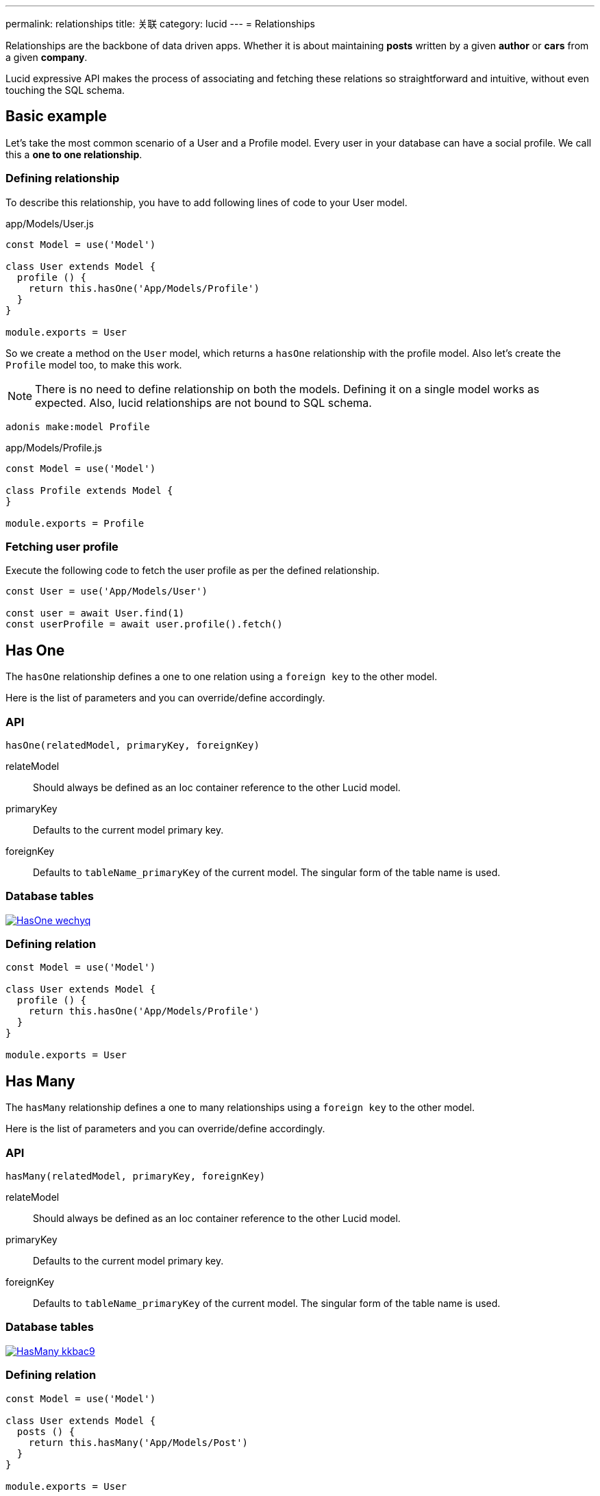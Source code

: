 ---
permalink: relationships
title: 关联
category: lucid
---
= Relationships

toc::[]

Relationships are the backbone of data driven apps. Whether it is about maintaining *posts* written by a given *author* or *cars* from a given *company*.

Lucid expressive API makes the process of associating and fetching these relations so straightforward and intuitive, without even touching the SQL schema.

== Basic example
Let’s take the most common scenario of a User and a Profile model. Every user in your database can have a social profile. We call this a *one to one relationship*.

=== Defining relationship
To describe this relationship, you have to add following lines of code to your User model.

.app/Models/User.js
[source, js]
----
const Model = use('Model')

class User extends Model {
  profile () {
    return this.hasOne('App/Models/Profile')
  }
}

module.exports = User
----

So we create a method on the `User` model, which returns a `hasOne` relationship with the profile model. Also let's create the `Profile` model too, to make this work.

NOTE: There is no need to define relationship on both the models. Defining it on a single model works as expected. Also, lucid relationships are not bound to SQL schema.

[source, bash]
----
adonis make:model Profile
----

.app/Models/Profile.js
[source, js]
----
const Model = use('Model')

class Profile extends Model {
}

module.exports = Profile
----

=== Fetching user profile
Execute the following code to fetch the user profile as per the defined relationship.

[source, js]
----
const User = use('App/Models/User')

const user = await User.find(1)
const userProfile = await user.profile().fetch()
----

== Has One
The `hasOne` relationship defines a one to one relation using a `foreign key` to the other model.

Here is the list of parameters and you can override/define accordingly.

=== API
[source, js]
----
hasOne(relatedModel, primaryKey, foreignKey)
----

relateModel::
Should always be defined as an Ioc container reference to the other Lucid model.

primaryKey::
Defaults to the current model primary key.

foreignKey::
Defaults to `tableName_primaryKey` of the current model. The singular form of the table name is used.

=== Database tables
link:http://res.cloudinary.com/adonisjs/image/upload/q_100/v1502900169/HasOne_wechyq.png[image:http://res.cloudinary.com/adonisjs/image/upload/q_100/v1502900169/HasOne_wechyq.png[], window="_blank"]

=== Defining relation
[source, js]
----
const Model = use('Model')

class User extends Model {
  profile () {
    return this.hasOne('App/Models/Profile')
  }
}

module.exports = User
----


== Has Many
The `hasMany` relationship defines a one to many relationships using a `foreign key` to the other model.

Here is the list of parameters and you can override/define accordingly.

=== API
[source, js]
----
hasMany(relatedModel, primaryKey, foreignKey)
----

relateModel::
Should always be defined as an Ioc container reference to the other Lucid model.

primaryKey::
Defaults to the current model primary key.

foreignKey::
Defaults to `tableName_primaryKey` of the current model. The singular form of the table name is used.

=== Database tables
link:http://res.cloudinary.com/adonisjs/image/upload/q_100/v1502900449/HasMany_kkbac9.png[image:http://res.cloudinary.com/adonisjs/image/upload/q_100/v1502900449/HasMany_kkbac9.png[], window="_blank"]

=== Defining relation
[source, js]
----
const Model = use('Model')

class User extends Model {
  posts () {
    return this.hasMany('App/Models/Post')
  }
}

module.exports = User
----

== Belongs To
The `belongsTo` relationship is similar to the xref:_has_one[hasOne] relationship, but instead, it is applied on the other end of the relation.

Let's continue with the example of *User* and *Profile*; the profile model has the `belongsTo` relationship.

=== API
[source, js]
----
belongsTo(relatedModel, primaryKey, foreignKey)
----

relateModel::
Should always be defined as an Ioc container reference to the other Lucid model.

primaryKey::
Defaults to the related model foreign key. Which is `user_id` in this case.

foreignKey::
Defaults to the related model primary key.

=== Database tables
link:http://res.cloudinary.com/adonisjs/image/upload/q_100/v1502900684/BelongsTo_fwqdc3.png[image:http://res.cloudinary.com/adonisjs/image/upload/q_100/v1502900684/BelongsTo_fwqdc3.png[], window="_blank"]

=== Defining relation
[source, js]
----
const Model = use('Model')

class Profile extends Model {
  user () {
    return this.belongsTo('App/Models/User')
  }
}

module.exports = Profile
----

== Belongs To Many
The `belongsToMany` relationship is quite powerful since it allows you to define many to many relationships in both the models. For example

[ol-shrinked]
1. A *user* can have many *cars*.
2. Also a *car* can have many *owners* during its life span.

When defining this relationship, there is no simple way to store a foreign key, and instead, we rely on a `3rd table`
called *pivot table*.

NOTE: You have to create the `pivot_table` via migrations.

=== API
[source, js]
----
belongsToMany(
  relatedModel,
  foreignKey,
  relatedForeignKey,
  primaryKey,
  relatedPrimaryKey
)
----

relateModel::
Should always be defined as an Ioc container reference to the other Lucid model.

foreignKey::
The foreign key for the current model, which is `user_id` in this case.

relatedForeignKey::
The foreign key for the related model, which is `car_id`.

primaryKey::
Current model primary key. This defaults to `id`.

relatedPrimaryKey::
Related model primary key. This defaults to `id`.

=== Database Tables

link:http://res.cloudinary.com/adonisjs/image/upload/q_100/v1502903344/BelongsToMany_ngg7oj.png[image:http://res.cloudinary.com/adonisjs/image/upload/q_100/v1502903344/BelongsToMany_ngg7oj.png[], window="_blank"]

=== Defining relation
[source, js]
----
const Model = use('Model')

class User extends Model {
  cars () {
    return this.belongsToMany('App/Models/Car')
  }
}

module.exports = User
----

The table called `car_user` is the pivot table, which holds a unique relationship between the *car* and the *user*.

==== pivotTable
You can also define a different table name by calling `pivotTable` method on the relationship.

[source, js]
----
cars () {
  return this
    .belongsToMany('App/Models/Car')
    .pivotTable('user_cars')
}
----

==== withTimestamps
It is assumed that pivot table does not have timestamps. To enable timestamps, you must call `withTimestamps` table.

[source, js]
----
cars () {
  return this
    .belongsToMany('App/Models/Car')
    .withTimestamps()
}
----

==== withPivot
When fetching the relationships, Lucid only selects the `foreign keys` from the pivot table. You can make it select other fields by calling `withPivot` method.

[source, js]
----
cars () {
  return this
    .belongsToMany('App/Models/Car')
    .withPivot(['is_current_owner'])
}
----

==== pivotModel
If you want more control over the queries made to the pivot table, you can bind a pivot model. With pivot model in place, you can use *lifecycle hooks*, *define getters/setters*, etc.

NOTE: After defining `pivotModel`, you cannot call `pivotTable` and `withTimestamps` methods. Instead, you are required to define these values on the pivot model.

[source, js]
----
cars () {
  return this
    .belongsToMany('App/Models/Car')
    .pivotModel('App/Models/UserCar')
}
----

`UserCar` is a regular Lucid model.

[source, js]
----
const Model = use('Model')

class UserCar extends Model {
  static boot () {
    super.boot()
    this.addHook('beforeCreate', (userCar) => {
      userCar.is_current_owner = true
    })
  }
}

module.exports = UserCar
----

== Many Through
The many through relationship is a convenient way to define an indirect relation. For example, A *user* belongs to a *country* and a *user* has many *posts*. Using many through, you can fetch all the *posts* for a given *country*.

=== API
[source, js]
----
manyThrough(
  relatedModel,
  relatedMethod,
  primaryKey,
  foreignKey
)
----

relateModel::
Should always be defined as an Ioc container reference to the other Lucid model.

relatedMethod::
The relationship method to be called on the related model to fetch the through results.

primaryKey::
Current model primary key. This defaults to `id`.

foreignKey::
The foreign key for the current model, which is `country_id`.

=== Database tables
link:http://res.cloudinary.com/adonisjs/image/upload/q_100/v1502905066/HasManyThrough_dcr86k.png[image:http://res.cloudinary.com/adonisjs/image/upload/q_100/v1502905066/HasManyThrough_dcr86k.png[], window="_blank"]

=== Defining relations
The relationship needs to be defined on a couple of models. Let's continue with the *country posts* concept and define required relationships.

[source, js]
----
const Model = use('Model')

class User extends Model {
  posts () {
    return this.hasMany('App/Models/Post')
  }
}
----

Now let's define the many through relationship.

[source, js]
----
const Model = use('Model')

class Country extends Model {
  posts () {
    return this.manyThrough('App/Models/User', 'posts')
  }
}
----

NOTE: The `posts` parameter passed as the 2nd parameter is the reference to the `posts` method on the User model and is always required for a relationship to work.

== Querying data
Querying related data is pretty straight forward with the help of the intuitive API lucid offers. The API is consistent for all types of relationships.

Let's use the *user* and *posts* example.

[source, js]
----
const User = use('App/Models/User')

const user = await User.find(1)
const posts = await user.posts().fetch()
----

The above method fetches all the posts for the user with `id=1`.

You can also add runtime constraints by calling query builder methods as you would do with a normal query.

[source, js]
----
const user = await User.find(1)

// published posts
const posts = await user
  .posts()
  .where('is_published', true)
  .fetch()
----

Fetch all posts that are published and belongs to the user with `id=1`.

=== Querying pivot table
When working with a `belongsToMany` relationship, you can also add where clause on the pivot table.

[source, js]
----
const user = await User.find(1)

const cars = await user
  .cars()
  .wherePivot('is_current_owner', true)
  .fetch()
----

Fetch all the cars, where the user with `id=1` is the current owner car of the car. Also, you can make use of `orWherePivot` and `whereInPivot` methods as well.

== EagerLoading
Querying related data for a single entity is pretty simple, but when you want to fetch *posts* for more than one *user*, eager loading is something you should use.

Eager loading is a concept of fetching relationships with the minimum database queries possible. Let's say if we do not use *eager loading* for a while and rely on the previous technique.

.Not recommended
[source, js]
----
const User = use('App/Models/User')

const users = await User.all()
const posts = []

for (let user of users) {
  const userPosts = await user.posts().fetch()
  posts.push(userPosts)
}
----

The above is the worst thing you can do. Since it makes *n+1* queries to the database, where *n* is the number of users. Also, all of the queries are made in sequence 😨

On the other hand, eager loading makes a total of 2 database queries to fetch all the users and their related posts.

[source, js]
----
const User = use('App/Models/User')

const users = await User
  .query()
  .with('posts')
  .fetch()
----

The `with` method loads the relationship as part of the original payload and running `users.toJSON()` returns a similar output as following.

[source, js]
----
[
  {
    id: 1,
    username: 'virk',
    posts: [{
      id: 1,
      user_id: 1,
      title: '...'
    }]
  }
]
----

Also as you can see, the `posts` are defined as the user property, so it is easier to find which post belongs to which user.

=== Adding runtime constraints
It is so simple to add runtime constraints to the relationship.

[source, js]
----
const users = await User
  .query()
  .with('posts', (builder) => {
    builder.where('is_published', true)
  })
  .fetch()
----

=== Loading multiple relations
The multiple relations can be loaded by chaining the `with` method.

[source, js]
----
const users = await User
  .query()
  .with('posts')
  .with('profile')
  .fetch()
----

=== Loading nested relations
The nested relations are loaded with the help of *dot notation(.)* The following query loads all the *posts* with their related *comments*.

[source, js]
----
const users = await User
  .query()
  .with('posts.comments')
  .fetch()
----

Passing a callback to `with` for a nested relationship is applied to the last relation. For example

[source, js]
----
const users = await User
  .query()
  .with('posts.comments', (builder) => {
    builder.where('approved', true)
  })
  .fetch()
----

The above `where` clause is applied to the `comments` relationship and not to the `posts`.

To add a constraint to the first relationship, do something as follows.
[source, js]
----
const users = await User
  .query()
  .with('posts', (builder) => {
    builder.where('is_published', true).with('comments')
  })
  .fetch()
----

This time we added a `where` clause to the `posts` relation and also eager loaded `comments` at the same time.

== Lazy eager loading
It is also possible to eagerload relationships after fetching the first set of data. For example: Loading `posts` after fetching the user.

[source, js]
----
const user = await User.find(1)
await user.load('posts')
----

Also you can lazily eagerload multiple relationships as follows.

[source, js]
----
const user = await User.find(1)
await user.loadMany(['posts', 'profiles'])
----

In order to pass query constraints, you must pass an object.

[source, js]
----
const user = await User.find(1)
await user.loadMany({
  posts: (builder) => builder.where('is_published', true),
  profiles: null
})
----

== Filtering data
The enrich API of Lucid makes it so simple to filter data based upon the relationship. Let's take a classic example of finding all those *posts* which has *comments*.

[source, js]
----
const Model = use('Model')

class Post extends Model {
  comments () {
    return this.hasMany('App/Models/Comments')
  }
}
----

==== has
Now let's add the filter to pull only those `posts` which has at least received one comment.

[source, js]
----
const posts = await Post
  .query()
  .has('comments')
  .fetch()
----

😲 &nbsp; It is that simple! The `has` method makes sure only to get posts which have at least one comment.

Also, you can pass a count of how many comments should exist.

[source, js]
----
const posts = await Post
  .query()
  .has('comments', '>', 2)
  .fetch()
----

==== whereHas
The `whereHas` is similar to `has` but instead you can add more constraints. For example: Fetch all *posts* which has at least 2 *published comments*.

[source, js]
----
const posts = await Post
  .query()
  .whereHas('comments', (builder) => {
    builder.where('is_published', true)
  }, '>', 2)
  .fetch()
----

==== doesntHave
The opposite of `has` clause. This method does not accept a count expression.

[source, js]
----
const posts = await Post
  .query()
  .doesntHave('comments')
  .fetch()
----

==== whereDoesntHave
The opposite of `whereHas` clause. This method does not accept a count expression.

[source, js]
----
const posts = await Post
  .query()
  .whereDoesntHave('comments', (builder) => {
    builder.where('is_published', false)
  })
  .fetch()
----

Also you can add `or` clause by calling `orHas`, `orWhereHas`, `orDoesntHave` and `orWhereDoesntHave` methods.

== Counts
Also, you can get counts of relationships by calling the `withCount` method.

[source, js]
----
const posts = await Post
  .query()
  .withCount('comments')
  .fetch()

posts.toJSON()
----

The json output will similar as following

[source, js]
----
{
  title: 'Adonis 101',
  __meta__: {
    comments_count: 2
  }
}
----

Also, define an alias for the count

[source, js]
----
const posts = await Post
  .query()
  .withCount('comments as total_comments')
  .fetch()
----

Output
[source, js]
----
__meta__: {
  total_comments: 2
}
----

=== Adding constraints
Let's say you want to pull the count of comments which have been approved.

[source, js]
----
const posts = await Post
  .query()
  .withCount('comments', (builder) => {
    builder.where('is_approved', true)
  })
  .fetch()
----

== Inserts, Updates & Deletes
Adding, updating and deleting related records is again as simple as querying data. Some of the `insertion` methods are specific to certain relationship types.

==== save
The `save` method expects an instance of the related model.

Works with::
- hasOne
- hasMany
- belongsToMany

[source, js]
----
const User = use('App/Models/User')
const Post = use('App/Models/Post')

const user = await User.find(1)

const post = new Post()
post.title = 'Adonis 101'

await user.posts().save(post)
----

==== create
The `create` is similar to the `save` method, but instead, accepts a normal javascript object and returns the related model instance.

Works with::
- hasOne
- hasMany
- belongsToMany

[source, js]
----
const User = use('App/Models/User')

const user = await User.find(1)

const post = await user
  .posts()
  .create({ title: 'Adonis 101' })
----

==== createMany
Save many related rows to the database.

Works with::
- hasMany
- belongsToMany

[source, js]
----
const User = use('App/Models/User')

const user = await User.find(1)

const post = await user
  .posts()
  .createMany([
    { title: 'Adonis 101' },
    { title: 'Lucid 101' }
  ])
----

==== saveMany
Same as `save` but instead saves multiple instances of the related model.

Works with::
- hasMany
- belongsToMany

[source, js]
----
const User = use('App/Models/User')
const Post = use('App/Models/Post')

const user = await User.find(1)

const adonisPost = new Post()
adonisPost.title = 'Adonis 101'

const lucidPost = new Post()
lucidPost.title = 'Lucid 101'

await user
  .posts()
  .saveMany([adonisPost, lucidPost])
----

==== associate
The `associate` method is exclusive to `belongsTo` relationship, where it associates two model instances together.

Continuing with the *user* and the *profile* example, let's `associate` a user with a profile.
[source, js]
----
const Profile = use('App/Models/Profile')
const User = use('App/Models/User')

const user = await User.find(1)
const profile = await Profile.find(1)

await profile.user().associate(user)
----

==== dissociate
The `dissociate` method is the opposite of `associate`, where you just drop the relationship

[source, js]
----
const Profile = use('App/Models/Profile')
const profile = await Profile.find(1)

await profile.user().dissociate()
----

==== attach
The `attach` method works with the belongsToMany relationship to attach a relationship inside the `pivot` table.

[source, js]
----
const User = use('App/Models/User')
const Car = use('App/Models/Car')

const mercedes = await Car.findBy('reg_no', '39020103')
const user = await User.find(1)

await user.cars().attach([mercedes.id])
----

The `attach` method also accepts an optional callback, which receives the `pivotModel` instance, so that you can add extra attributes inside the pivot table if required.

NOTE: The `create` and `save` methods for `belongsToMany` also accepts the attach callback to add extra properties to the pivot table.

[source, js]
----
const mercedes = await Car.findBy('reg_no', '39020103')
const audi = await Car.findBy('reg_no', '99001020')

const user = await User.find(1)
const cars = [mercedes.id, audi.id]

await user.cars().attach(cars, (row) => {
  if (row.car_id === mercedes.id) {
    row.is_current_owner = true
  }
})
----

==== detach
The `detach` method is the opposite of the `attach` method, and it removes the relationship from the pivot table only.

[source, js]
----
const user = await User.find(1)
await user.cars().detach()
----

To detach selected cars, you need to pass an array of ids.

[source, js]
----
const user = await User.find(1)
const mercedes = await Car.findBy('reg_no', '39020103')

await user.cars().detach([mercedes.id])
----

==== sync
The `sync` method is a shortcut for calling `detach` and then `attach` methods. It can be used for updating pivot table.

[source, js]
----
const mercedes = await Car.findBy('reg_no', '39020103')
const user = await User.find(1)

// Behave the same way as: 
// await user.cars().detach()
// await user.cars().attach([mercedes.id])

await user.cars().sync([mercedes.id])
----


==== update
The `update` method is used to make bulk updates on related rows. You can make use of the query builder methods to update specific fields only.

[source, js]
----
const user = await User.find(1)

await user
  .posts()
  .where('title', 'Adonis 101')
  .update({ is_published: true })
----

In case of updating the pivot table, you can fetch the `query` instance for pivot table only.

[source, js]
----
const user = await User.find(1)

await user
  .cars()
  .pivotQuery()
  .where('name', 'mercedes')
  .update({ is_current_owner: true })
----

==== delete
The `delete` method removes the related row from the database. In case of `belongsToMany`, this method also drops the relationship from `pivotTable`.

[source, js]
----
const user = await User.find(1)

await user
  .cars()
  .where('name', 'mercedes')
  .delete()
----
